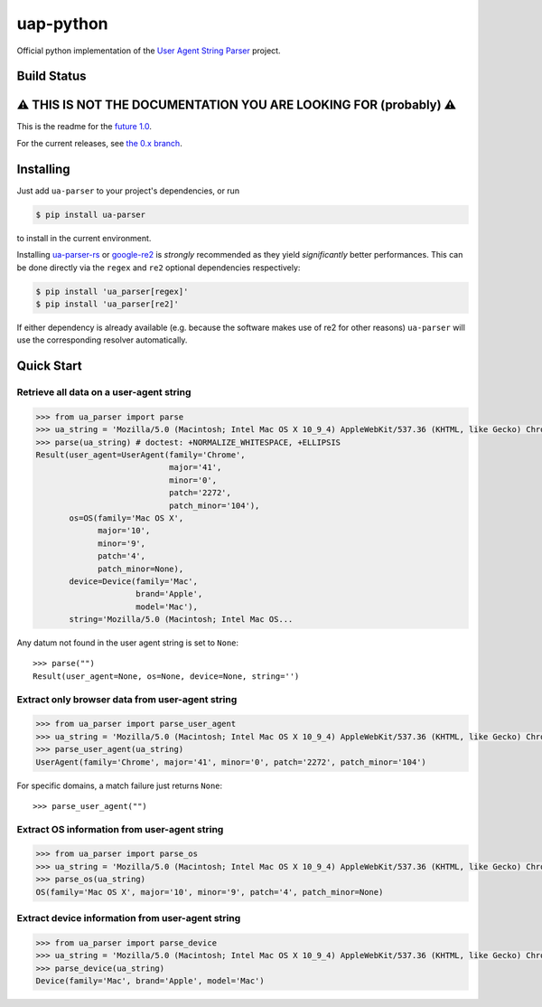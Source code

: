 uap-python
==========

Official python implementation of the `User Agent String
Parser <https://github.com/ua-parser>`_ project.

Build Status
------------

.. image:: https://github.com/ua-parser/uap-python/actions/workflows/ci.yml/badge.svg
   :alt: CI on the master branch

⚠️ THIS IS NOT THE DOCUMENTATION YOU ARE LOOKING FOR (probably) ⚠️
------------------------------------------------------------------

This is the readme for the `future 1.0 <https://github.com/ua-
parser/uap-python/milestone/1>`_.

For the current releases, see `the 0.x branch
<https://github.com/ua-parser/uap-python/tree/0.x#uap- python>`_.

Installing
----------

Just add ``ua-parser`` to your project's dependencies, or run

.. code-block:: sh

    $ pip install ua-parser

to install in the current environment.

Installing `ua-parser-rs <https://pypi.org/project/ua-parser-rs>`_ or
`google-re2 <https://pypi.org/project/google-re2/>`_ is *strongly*
recommended as they yield *significantly* better performances. This
can be done directly via the ``regex`` and ``re2`` optional
dependencies respectively:

.. code-block:: sh

    $ pip install 'ua_parser[regex]'
    $ pip install 'ua_parser[re2]'

If either dependency is already available (e.g. because the software
makes use of re2 for other reasons) ``ua-parser`` will use the
corresponding resolver automatically.

Quick Start
-----------

Retrieve all data on a user-agent string
~~~~~~~~~~~~~~~~~~~~~~~~~~~~~~~~~~~~~~~~

.. code-block:: python

    >>> from ua_parser import parse
    >>> ua_string = 'Mozilla/5.0 (Macintosh; Intel Mac OS X 10_9_4) AppleWebKit/537.36 (KHTML, like Gecko) Chrome/41.0.2272.104 Safari/537.36'
    >>> parse(ua_string) # doctest: +NORMALIZE_WHITESPACE, +ELLIPSIS
    Result(user_agent=UserAgent(family='Chrome',
                                major='41',
                                minor='0',
                                patch='2272',
                                patch_minor='104'),
           os=OS(family='Mac OS X',
                 major='10',
                 minor='9',
                 patch='4',
                 patch_minor=None),
           device=Device(family='Mac',
                         brand='Apple',
                         model='Mac'),
           string='Mozilla/5.0 (Macintosh; Intel Mac OS...

Any datum not found in the user agent string is set to ``None``::

    >>> parse("")
    Result(user_agent=None, os=None, device=None, string='')

Extract only browser data from user-agent string
~~~~~~~~~~~~~~~~~~~~~~~~~~~~~~~~~~~~~~~~~~~~~~~~

.. code-block:: python

    >>> from ua_parser import parse_user_agent
    >>> ua_string = 'Mozilla/5.0 (Macintosh; Intel Mac OS X 10_9_4) AppleWebKit/537.36 (KHTML, like Gecko) Chrome/41.0.2272.104 Safari/537.36'
    >>> parse_user_agent(ua_string)
    UserAgent(family='Chrome', major='41', minor='0', patch='2272', patch_minor='104')

For specific domains, a match failure just returns ``None``::

    >>> parse_user_agent("")

Extract OS information from user-agent string
~~~~~~~~~~~~~~~~~~~~~~~~~~~~~~~~~~~~~~~~~~~~~

.. code-block:: python

    >>> from ua_parser import parse_os
    >>> ua_string = 'Mozilla/5.0 (Macintosh; Intel Mac OS X 10_9_4) AppleWebKit/537.36 (KHTML, like Gecko) Chrome/41.0.2272.104 Safari/537.36'
    >>> parse_os(ua_string)
    OS(family='Mac OS X', major='10', minor='9', patch='4', patch_minor=None)

Extract device information from user-agent string
~~~~~~~~~~~~~~~~~~~~~~~~~~~~~~~~~~~~~~~~~~~~~~~~~

.. code-block:: python

    >>> from ua_parser import parse_device
    >>> ua_string = 'Mozilla/5.0 (Macintosh; Intel Mac OS X 10_9_4) AppleWebKit/537.36 (KHTML, like Gecko) Chrome/41.0.2272.104 Safari/537.36'
    >>> parse_device(ua_string)
    Device(family='Mac', brand='Apple', model='Mac')
